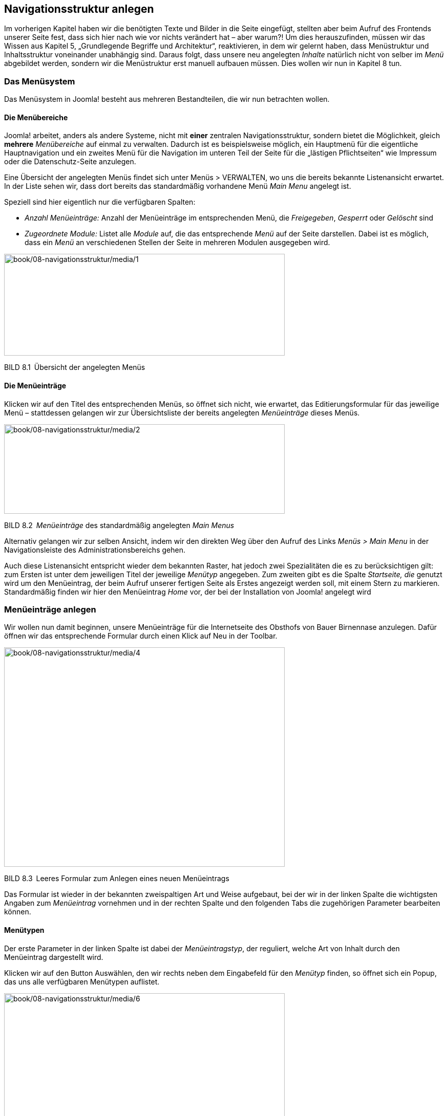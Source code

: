 == Navigationsstruktur anlegen

Im vorherigen Kapitel haben wir die benötigten Texte und Bilder in die
Seite eingefügt, stellten aber beim Aufruf des Frontends unserer Seite
fest, dass sich hier nach wie vor nichts verändert hat – aber warum?! Um
dies herauszufinden, müssen wir das Wissen aus Kapitel 5, „Grundlegende
Begriffe und Architektur“, reaktivieren, in dem wir gelernt haben, dass
Menüstruktur und Inhaltsstruktur voneinander unabhängig sind. Daraus
folgt, dass unsere neu angelegten _Inhalte_ natürlich nicht von selber
im _Menü_ abgebildet werden, sondern wir die Menüstruktur erst manuell
aufbauen müssen. Dies wollen wir nun in Kapitel 8 tun.

=== Das Menüsystem

Das Menüsystem in Joomla! besteht aus mehreren Bestandteilen, die wir
nun betrachten wollen.

==== Die Menübereiche

Joomla! arbeitet, anders als andere Systeme, nicht mit *einer* zentralen
Navigationsstruktur, sondern bietet die Möglichkeit, gleich *mehrere*
_Menübereiche_ auf einmal zu verwalten. Dadurch ist es beispielsweise
möglich, ein Hauptmenü für die eigentliche Hauptnavigation und ein
zweites Menü für die Navigation im unteren Teil der Seite für die
„lästigen Pflichtseiten“ wie Impressum oder die Datenschutz-Seite
anzulegen.

Eine Übersicht der angelegten Menüs findet sich unter Menüs ++>++
VERWALTEN, wo uns die bereits bekannte Listenansicht erwartet. In der
Liste sehen wir, dass dort bereits das standard­mäßig vorhandene Menü
_Main Menu_ angelegt ist.

Speziell sind hier eigentlich nur die verfügbaren Spalten:

* _Anzahl Menüeinträge:_ Anzahl der Menüeinträge im entsprechenden Menü,
die _Freigegeben_, _Gesperrt_ oder _Gelöscht_ sind
* _Zugeordnete Module:_ Listet alle _Module_ auf, die das entsprechende
_Menü_ auf der Seite darstellen. Dabei ist es möglich, dass ein _Menü_
an verschiedenen Stellen der Seite in mehreren Modulen ausgegeben wird.

image:book/08-navigationsstruktur/media/1.png[book/08-navigationsstruktur/media/1,width=548,height=199]

BILD 8.1 Übersicht der angelegten Menüs

==== Die Menüeinträge

Klicken wir auf den Titel des entsprechenden Menüs, so öffnet sich
nicht, wie erwartet, das Editierungsformular für das jeweilige Menü –
stattdessen gelangen wir zur Übersichtsliste der bereits angelegten
_Menüeinträge_ dieses Menüs.

image:book/08-navigationsstruktur/media/2.png[book/08-navigationsstruktur/media/2,width=548,height=175]

BILD 8.2 _Menüeinträge_ des standardmäßig angelegten _Main Menus_

Alternativ gelangen wir zur selben Ansicht, indem wir den direkten Weg
über den Aufruf des Links _Menüs ++>++ Main Menu_ in der
Navigationsleiste des Administrationsbereichs gehen.

Auch diese Listenansicht entspricht wieder dem bekannten Raster, hat
jedoch zwei Spezialitäten die es zu berücksichtigen gilt: zum Ersten ist
unter dem jeweiligen Titel der jeweilige _Menütyp_ angegeben. Zum
zweiten gibt es die Spalte _Startseite, die_ genutzt wird um den
Menüeintrag, der beim Aufruf unserer fertigen Seite als Erstes angezeigt
werden soll, mit einem Stern zu markieren. Standardmäßig finden wir hier
den Menüeintrag _Home_ vor, der bei der Installation von Joomla!
angelegt wird

=== Menüeinträge anlegen

Wir wollen nun damit beginnen, unsere Menüeinträge für die Internetseite
des Obsthofs von Bauer Birnennase anzulegen. Dafür öffnen wir das
entsprechende Formular durch einen Klick auf Neu in der Toolbar.

image:book/08-navigationsstruktur/media/4.png[book/08-navigationsstruktur/media/4,width=548,height=429]

BILD 8.3 Leeres Formular zum Anlegen eines neuen Menüeintrags

Das Formular ist wieder in der bekannten zweispaltigen Art und Weise
aufgebaut, bei der wir in der linken Spalte die wichtigsten Angaben zum
_Menüeintrag_ vornehmen und in der rechten Spalte und den folgenden Tabs
die zugehörigen Parameter bearbeiten können.

==== Menütypen

Der erste Parameter in der linken Spalte ist dabei der
_Menüeintragstyp_, der reguliert, welche Art von Inhalt durch den
Menüeintrag dargestellt wird.

Klicken wir auf den Button Auswählen, den wir rechts neben dem
Eingabefeld für den _Menütyp_ finden, so öffnet sich ein Popup, das uns
alle verfügbaren Menütypen auflistet.

image:book/08-navigationsstruktur/media/6.png[book/08-navigationsstruktur/media/6,width=548,height=464]

BILD 8.4 Popup der verfügbaren Menütypen

Diese _Menütypen_ werden aus den verschiedenen, in diesem Falle
vorinstallierten _Erweiterungen_ der Joomla!-Installation generiert und
bieten verschiedene Möglichkeiten, die in Tabelle 8.1 aufgelistet sind.

TABELLE 8.1 Menütypen einer standardmäßigen Joomla!-Installation

[width="100%",cols="37%,63%",]
|===
|Menütyp |Beschreibung

|Kontakte |

|Alle Kontaktkategorien auflisten |Listet alle in der
_Kontakt_-Komponente erstellten _Kategorien_ auf. Durch einen Parameter
kann die Liste eingeschränkt werden.

|Kontakte in Kategorie auflisten |Listet die _Kontakte_ einer per
Parameter auszuwählenden ­__Kategorie__ auf

|Einzelner Kontakt |Stellt ein einzelnes _Kontaktformular_ dar

|Hauptkontakte |Listet alle als _Haupteintrag_ markierten _Kontakte_ auf

|Newsfeeds |

|Alle Newsfeed-Kategorien auflisten |Listet alle in der
_Newsfeed_-Komponente erstellten _Kategorien_ auf. Kann durch Parameter
eingegrenzt werden.

|Newsfeeds in Kategorie auflisten |Listet die _Newsfeeds_ einer
_Kategorie_ auf

|Einzelner Newsfeed |Zeigt die Einträge eines einzelnen _Newsfeeds_

|Weblinks |

|Alle Weblinkskategorien auflisten |Listet alle in der
_Weblinks_-Komponente erstellten _Kategorien_ auf. Kann durch Parameter
eingegrenzt werden.

|Weblinks in Kategorie auflisten |Listet die _Weblinks_ einer Kategorie
auf

|Weblink einreichen |Erstellt ein Formular, das es _Nutzern_ mit den
entsprechenden Berechtigungen erlaubt, einen _Weblink_ im _Frontend_ der
Seite einzutragen

|Beiträge |

|Archivierte Beiträge |Generiert die Archivansicht, die alle als
_archiviert_ markierten _Beiträge_ aus sämtlichen Kategorien auflistet.
Die Filterung erfolgt über Eingabefelder für „Monat“ und „Jahr“, die
dann nur _Beiträge_ aus der Datenbank abrufen, deren Erstellungsdatum im
gewählten Zeitraum liegt.

|Einzelner Beitrag |Stellt einen einzelnen, per Parameter auszuwählenden
­__Beitrag__ dar

|Alle Kategorien auflisten |Listet alle, per Parameter einschränkbaren,
_Kategorien_ der _Beitrags_-Komponente auf

|Kategorieblog |Stellt alle einer per Parameter bestimmbaren _Kategorie_
­zugeordneten _Beiträge_ in einem Ein- oder Mehrspalten-Layout dar. Dabei
ist frei wählbar, ob nur der Einführungstext oder der Gesamttext der
_Beiträge_ angezeigt werden soll.

|Kategorieliste |Erstellt eine tabellarische Auflistung aller
_Beiträge_, die der per Parameter angegebenen _Kategorie_ zugeordnet
sind. In dieser Ansicht ist es *nicht* möglich, Einleitungs- oder
Gesamttexte der entsprechenden _Beiträge_ auszugeben.

|Hauptbeiträge |Listet alle als _Hauptbeitrag_ markierten Beiträge in
einer _Kategorienblog_-Ansicht auf

|Beitrag erstellen |Generiert ein Formular, das es Benutzern mit den
entsprechenden Berechtigungen erlaubt, einen neuen Beitrag im Frontend
der Seite einzureichen

|Suchindex |

|Suche |Generiert das _Suchformular_ für die verbesserte Suchkomponente
_Suchindex_

|Suche |

|Suchformular oder Suchergebnisse auflisten |Zeigt das
Standard-_Suchformular_ sowie die zugehörigen _Suchergebnisse_ im
Frontend. Das Formular kann per Parameter ausgeblendet werden, um
vordefinierte Suchen zu erstellen.

|Benutzer |

|Anmeldeformular |Zeigt das Login-Formular

|Benutzerprofil |Zeigt das Benutzerprofil des jeweiligen, gerade
angemel­deten _Benutzers_

| |

|Benutzerprofil bearbeiten |Zeigt ein Formular, über das der angemeldete
_Benutzer_ seine Profilangaben verändern kann

|Registrierungsformular |Zeigt das Registrierungsformular, das einem
Besucher ­erlaubt, einen Account auf der Seite anzulegen

|Benutzername erneut zusenden |Generiert das Formular, das dem
_Benutzer_ erlaubt, sich ­einen vergessenen _Benutzernamen_ an seine
_E-Mail-Adresse_ zu senden

|Passwort zurücksetzen |Generiert das Formular, das dem _Benutzer_
erlaubt, sein Passwort zurücksetzen zu lassen

|Abmelden |Link der einen Nutzer direkt aus der Seite ausloggt.

|Wrapper |

|Iframe-Wrapper |Erstellt einen iframe, in dem eine per Parameter frei
wählbare URL dargestellt wird

|Systemlinks |

|Externe URL |Erlaubt die Eingabe einer internen oder externen URL, die
dann als Ziel des _Menüeintrags_ gesetzt wird

|Menü-Überschrift |Erzeugt eine nicht-verlinkte Zwischenüberschrift im
Menü

|Menüalias |Stellt eine Verknüpfung zu einem bereits bestehenden
_Menüeintrag_ dar

|Texttrennzeichen |Erlaubt die Eingabe eines beliebigen Texts, der nicht
verlinkt wird, sondern als Gestaltungselement dient

|Konfiguration |

|Template-Optionen |Zeigt die Parameter des jeweiligen _Templates_ im
Frontend an

|Website-Konfiguration |Zeigt die Einträge der _globalen Konfiguration_
der Seite im Frontend an

|Schlagwörter (Tags) |

|Kompaktliste der verschlagworteten Einträge |Zeigt eine kompakte Liste
von Inhalten die mit ausgewählten _Schlagwörtern_ markiert wurden

|Liste aller Schlagwörter |Zeigt eine Liste aller _Schlagwörter_

|Verschlagwortete Einträge |Zeigt eine ausführlichere Liste von Inhalten
die mit ausgewählten _Schlagwörtern_ markiert wurden
|===

Wir wählen im ersten Schritt den Menütyp Beiträge ++>++ Einzelner
Beitrag aus, um unseren Willkommenstext darzustellen. Warum dieser
Menütyp? Das lässt sich mit logischem Denken erschließen: Der Text ist
ein *Beitrag*, weshalb zur Darstellung nur die _Menütypen_ der
_Beitragskomponente_ infrage kommen. Außerdem wollen wir nicht gleich
eine ganze Kate­gorie, sondern nur einen *einzelnen Beitrag* darstellen,
woraus sich dann der passende Menütyp ergibt.

==== Menüeintrags-Parameter

Nach dem Klick auf den Menütyp schließt sich das Popup, und wir gelangen
zurück zur Formularansicht. Dort machen wir uns nun daran, die
Eingabefelder im ersten Tab auszufüllen:

* _Menütitel:_ Text, der später als Schaltfläche in der Navigation
dienen soll
* _Alias:_ Erlaubt die manuelle Beeinflussung der URL, die der spätere
Untermenüpunkt hat. Wird automatisch aus dem Titel generiert, wenn das
Feld leer gelassen wird.
* _Notiz:_ Internes Feld, um Informationen für andere Administratoren zu
hinterlegen
* _Link:_ Gibt automatisch den, durch die Wahl des Menütyps
vorgegebenen, systeminternen Link aus
* _Status:_ Erlaubt uns zu wählen, ob ein Menüeintrag _Freigegeben_ (im
Frontend sichtbar), _Gesperrt_ (im Frontend unsichtbar) oder _im
Papierkorb_ sein soll
* _Zugriffsebene:_ Steuert, für welche Benutzer der entsprechende
Menüeintrag sichtbar bzw. unsichtbar sein soll
* _Menü:_ Steuert, welchem _Menübereich_ der gerade zu erstellende
Eintrag zugeordnet werden soll
* _Übergeordneter Beitrag:_ Erlaubt es, durch die Angabe eines
übergeordneten Beitrags, eine verschachtelte Menüstruktur mit mehreren
Ebenen zu erstellen
* _Reihenfolge:_ Erlaubt die Festlegung der Reihenfolge der
Menüeinträge. Ist erst nach dem ersten Speichern verfügbar.
* _Zielfenster:_ Setzt das target-Attribut des Links und erlaubt dadurch
zu steuern, ob der Menüeintrag „im gleichen Fenster“, in einem „neuen
Fenster mit Navigation“ (target="++_++blank") oder in einem „neuen
Fenster ohne Navigation“ (auf JavaScript basierendes Popup) geöffnet
werden soll
* _Standardseite:_ Legt fest, ob der entsprechende Menüeintrag als
Startseite für diese Joomla!-Seite dienen soll
* _Sprache:_ Legt fest, welcher _Sprache_ der Menüeintrag zugeordnet ist
* _Template-Stil:_ Erlaubt es, diesem Menüeintrag ein separates
_Template_ bzw. einen separaten Templatestil zuzuweisen. Nützlich, um
bestimmten Seitenbereichen ein alternatives Design zu verschaffen.
* {blank}

Was tragen wir bei unserem geplanten Menüeintrag _Willkommen_ ein? Da
der entsprechende Menüeintrag im Frontend auch „Willkommen“ heißen soll,
tragen wir dies als _Menütitel_ ein – und weil dieser Eintrag auf der
finalen Seite als Startseite fungieren soll, setzen wir den Parameter
_Standardseite_ auf „Ja“.

image:book/08-navigationsstruktur/media/8.png[book/08-navigationsstruktur/media/8,width=548,height=383]

BILD 8.5 Formular zum Erstellen eines neuen Menüeintrags mit den
ausgefüllten Feldern für den ersten Eintrag _Willkommen_

Wenn wir jetzt versuchen, das Formular über einen Klick auf Speichern &
Schliessen zu verlassen, werden wir dadurch, dass Joomla! das
Eingabefeld _Beitrag wählen_ in der linken Spalte rot umrandet, subtil
darauf hingewiesen, dass wir doch noch etwas vergessen haben. Wir
erinnern uns erneut: Es gibt keinen direkten Zusammenhang zwischen Menü-
und Inhaltsstruktur, sodass für das System zu diesem Zeitpunkt noch
nicht klar sein kann, welcher _Beitrag_ hier denn später angezeigt
werden soll – dies müssen wir erst manuell über den entsprechenden
Parameter vornehmen.

Klicken wir auf den entsprechenden Button Auswählen, so öffnet Joomla!
ein Popup mit allen vorhandenen Beiträgen und erlaubt es uns, durch
Klick auf den entsprechenden Beitrag, die Verknüpfung zwischen dem
_Menüeintrag_ und dem _Beitrag_ herzustellen.

[width="99%",cols="14%,86%",options="header",]
|===
|CHV++_++BOX++_++ID++_++01 |
|icn001 |Seit Joomla 3.7 ist es bei vielen Menüeintragstypen auch
möglich den jeweiligen Inhalt (z.B. einen Beitrag oder eine Kategorie)
auch direkt beim Anlegen eines neuen Menüeintrags zu erstellen bzw. zu
bearbeiten, die entsprechende Schaltfläche befindet sich neben dem
Button _Auswählen_
|===

image:book/08-navigationsstruktur/media/10.png[book/08-navigationsstruktur/media/10,width=548,height=409]

BILD 8.6 Popup zur Auswahl des zuzuordnenden Beitrags

Betrachten wir nun einmal die zahlreichen weiteren, uns zur Bearbeitung
angebotenen Parameter in den weiteren Tabs. Dort finden wir nach dem
Klick auf die _Optionen_ nun zum dritten Mal die Möglichkeit, die
bereits bekannten Beitragsparameter anzupassen – aber in welchem
Verhältnis stehen diese verschiedenen Bereiche untereinander? Welcher
Bereich überschreibt die Parameter eines anderen?

Wie in Bild 8.7 gezeigt, gibt es im Normalfall drei verschiedene
Stellen, an denen die Parameter gesetzt werden können – nämlich in den
Parametern der jeweiligen _Komponente_, in den Parametern des jeweiligen
_Beitrags_ und in den Parametern des zugehörigen _Menüeintrags_. Dabei
überschreiben die Parameter eines _Menüeintrags_ die Parameter eines
_Beitrags_, die wiederum die Parameter der _Komponente_ überschreiben.

image:book/08-navigationsstruktur/media/11.png[C:++\++Users++\++hwunder++\++Desktop++\++rtf++\++8++\++Bild623.PNG,width=325,height=241]

BILD 8.7 Vererbung bzw. Überschreibung der Parameter für Beiträge

Klingt furchtbar kompliziert? Ist es aber eigentlich nicht! Machen Sie
sich dieses System ganz einfach zunutze, indem Sie die Parameter, die
für die Mehrheit aller _Beiträge_ gelten sollen, in den Optionen der
_Beitragskomponente_ setzen. Für einzelne _Beiträge_, die an
verschiedenen Stellen ein besonderes Verhalten an den Tag legen sollen,
erledigen Sie dies über die Parameter im _Beitrag_, und für individuelle
Seiten im Frontend erfolgt die Konfiguration über die _Menüparameter_.

Neben diesen Parametern, die natürlich in Abhängigkeit vom jeweiligen
_Menütyp_ stehen, verfügt jeder Menüeintrag über einige Parameter, die
bei allen _Menütypen_ identisch sind. Diese sind in der Tabelle 8.2
beschrieben.

TABELLE 8.2 Beschreibung der allgemeinen Menüeintrags-Parameter

[width="100%",cols="33%,67%",]
|===
|Parameter |Beschreibung

|Linktypoptionen |

|Titel-Attribut für Menülink |Bestimmt das title-Attribut des
Menüeintrags, das sowohl für Suchmaschinen als auch unter dem
Gesichtspunkt der ­Barrierefreiheit wichtig ist

|CSS-Style für Link |Setzt das class-Attribut des jeweiligen
Menüeintrags und erlaubt dadurch das individuelle Styling bestimmter
Menüeinträge mittels CSS

|Bild zum Link |Ermöglicht die Auswahl einer über den _Bildmanager_
hochgeladenen Grafik, die dann neben dem _Menütitel_ als Schaltfläche
des Menüeintrags dient

|Menütitel hinzufügen |Erlaubt es, bei der Verwendung eines _Bildlinks_,
den _Menütitel_ auszublenden

|Im Menü anzeigen |Erlaubt es, Menüeinträge anzulegen die dann nicht im
Menü angezeigt werden. Nützlich zur Beeinflussung von URLs (siehe
Kapitel 12, Suchmaschinenoptimierung). *Hinweis für alte Hasen:* diese
Funktion macht Schattenmenüs überflüssig!

|Seitenanzeige |

|Seitentitel im Browser |Legt den Inhalt des ++<++title++>++-Tags im
Head des HTML-Dokuments fest

|Seitenüberschrift anzeigen |Zeigt die _Seitenüberschrift_ der
aufgerufenen Seite

|Seitenüberschrift |Erlaubt es, die _Seitenüberschrift_ der aufgerufenen
Seite manuell zu setzen

|Seitenklasse |Fügt eine frei wählbare CSS-Klasse zu verschiedenen
Seitenelementen hinzu und erlaubt dadurch das Anwenden von
seitenspezifischen Stylings

|Metadaten |

|Meta-Beschreibung |Meta-Description der Seite

|Meta-Schlüsselworte |Meta-Keywords der Seite

|Robots |Inhalt des Robot-Tags

|Secure |Erlaubt dem Administrator, die Nutzung von SSL bei diesem
_Menüeintrag_ zu erzwingen. Sinnvoll bei Anmeldeformular o. Ä.

|Modulzuweisung |Listet alle _Module_ auf, die diesem Menüeintrag
zugeordnet sind
|===

Für uns ist zum jetzigen Zeitpunkt aber erst einmal kein spannender
Parameter dabei, weshalb wir den Vorgang mit einem Klick auf Speichern &
Schliessen abschließen. Dadurch gelangen wir zurück zur Übersichtsseite
und bewundern unser neu geschaffenes Werk.

image:book/08-navigationsstruktur/media/13.png[book/08-navigationsstruktur/media/13,width=548,height=194]

BILD 8.8 Übersicht der _Menüeinträge_ im _Main Menu_ nach dem Hinzufügen
des neuen Eintrags ­__Willkommen__

Dieses Verfahren wenden wir nun in identischer Art und Weise bei den
Menüpunkten _Der Obsthof_, _Hofladen_, _Impressum_ und _Was ist Obst?_
an, was uns vor keinerlei Probleme stellen sollte, da es sich bei diesen
_Menüeinträgen_ jeweils um einen Eintrag vom Typ _Einzelner Beitrag_
handelt.

Außerdem löschen wir den standardmäßig vorhandenen Menüeintrag _Home_,
indem wir ihn nach dem bereits bekannten Verfahren mit der Checkbox am
Zeilenbeginn markieren und den Papierkorb-Button in der _Toolbar_
betätigen.

==== Kategorienauflistungen

Spannender wird es nun beim Menüeintrag _Obstsorten_, der unseren
Planungen entsprechend dafür genutzt werden soll, alle angebauten
Obstarten (Birnen, Äpfel, Trauben) in einer anklickbaren Liste
auszugeben.

Dafür öffnen wir erneut das Formular zum Anlegen eines neuen
Menüeintrags und wählen dieses Mal den _Menüeintragstyp_ _Beiträge ++>++
Alle Kategorien auflisten_. Anschließend setzen wir in der linken Spalte
die Kategorie _Obst_ als oberste Kategorienebene, wodurch nur die
Unterkategorien von _Obst_ angezeigt werden.

image:book/08-navigationsstruktur/media/15.png[book/08-navigationsstruktur/media/15,width=548,height=330]

BILD 8.9 Auswahl der Kategorie _Obst_ als oberste Kategorienebene

Verlassen wir diesen Dialog nun über einen Klick auf Speichern &
Schliessen und rufen wir im Frontend den gerade angelegten Menüeintrag
auf, so finden wir eine Darstellung vor, die der in Bild 8.10
entsprechen sollte.

image:book/08-navigationsstruktur/media/17.png[book/08-navigationsstruktur/media/17,width=548,height=365]

BILD 8.10 Ausgabe des Menüpunkts _Obstsorten_ ohne Anpassung der
Ausgabeparameter

Stört Sie etwas? Mich persönlich schon! Denn sind wir mal ehrlich, die
Anzahl der jeweiligen zugeordneten Beiträge interessiert doch eigentlich
niemanden, oder? Wie aber werden wir diese unnütze Information los?

Dazu wechseln wir zurück zum Editierungsformular des gerade angelegten
Menüpunkts, indem wir ihn in der Übersichtsliste im Backend anklicken.
Dort finden wir in den Parametern (rechte Spalte) gleich zwei Tabs mit
Optionen zum Thema _Kategorien_ mit dem für uns relevanten Parameter _#
Beiträge in Kategorie_ (siehe Bild 8.11).

Wundern Sie sich auch gerade und fragen sich, warum diese
Kategorienparameter doppelt vorhanden sind? Keine Sorge, auch dafür gibt
es eine Erklärung: Stellen Sie sich Folgendes vor: Wäre die Kategorie
_Äpfel_ durch eine weitere Kategorienebene nochmals in _große Äpfel_ und
_kleine Äpfel_ gegliedert, dann würde bei einem Klick auf die Kategorie
_Äpfel_ im Frontend eine weitere Auflistung aller Unterkategorien
(_große Äpfel, kleine Äpfel_) geöffnet. Wir haben es also hier mit zwei
Ebenen von Kategorienauflistung zu tun:

* die Auflistung der _Kategorien_ beim Aufruf des _Menüeintrags_
* die Auflistung der _Unterkategorien_ einer _Kategorie_ (nach dem
ersten Klick)

Da es zwei verschiedene Ebenen gibt, sieht Joomla! auch zwei
verschiedene Reiter für Kategorieoptionen vor, wobei die Parameter des
ersten Reiters _Kategorien_ für die Darstellung der ersten und die
Parameter des zweiten Reiters _Kategorie_ für die Darstellung der
zweiten Ebene zuständig sind. Uns hilft diese Erkenntnis dahingehend,
dass wir nun wissen, dass der für uns relevante Parameter zur
Ausblendung der Beitragsanzahl _(# Beiträge in Kategorie_) im oberen
Reiter _Kategorien_ sitzt. Außerdem nutzen wir die Gelegenheit, die
ebenfalls störende _Unterkategoriebeschreibung_ zu entfernen (siehe Bild
8.12).

image:book/08-navigationsstruktur/media/18.png[book/08-navigationsstruktur/media/18,width=548,height=202]

BILD 8.11 Parameter des Menütyps „Alle Kategorien auflisten“

image:book/08-navigationsstruktur/media/21.png[book/08-navigationsstruktur/media/21,width=548,height=251]

BILD 8.12 Veränderte _Kategorieoptionen_ zum Verbergen störender
Ausgaben

Diese Änderungen übernehmen wir nun mit einem erneuten Klick auf
Speichern & Schliessen und betrachten die Früchte unserer Arbeit im
_Frontend_.

==== Kategorienblogs

Kommen wir nun zu den drei vom Auftraggeber gewünschten Untermenüpunkten
_Birnen_, _Äpfel_ und _Trauben_, die jeweils die Beiträge der
gleichnamigen Kategorie ausgeben sollen. Dabei legt unser Auftraggeber
viel Wert darauf, dass nicht nur der Name der jeweiligen Sorte
ausgegeben wird (was für den Menütyp _Kategorieliste_ gesprochen hätte),
sondern auch ein kurzer Einführungstext zur jeweiligen Sorte sichtbar
sein soll. Die genauere Beschreibung mit einigen „Eckdaten“ (Geschmack,
fest/mehlig, Eignung) soll dann nach einem Klick auf den Sortennamen
erreichbar sein.

Um diese Anforderung zu erfüllen, verändern wir im ersten Schritt die
Beiträge der einzelnen Sorten so, dass Sie über einen kurzen
Beschreibungstext sowie eine Auflistung der Eigenschaften verfügen. Die
beiden Texte sind dabei durch einen _Weiterlesen_-Trenner (siehe Kapitel
7.2.2.5, „Weiterlesen-Funktion“) voneinander separiert (siehe Bild
8.13).

image:book/08-navigationsstruktur/media/22.png[book/08-navigationsstruktur/media/22,width=548,height=321]

BILD 8.13 Beispieltext mit _Weiterlesen_-Trenner

Ist dies erledigt, wechseln wir zurück in die _Menüeintrags_-Übersicht
des _Main Menu_ und beginnen durch einen Klick auf Neu in der Toolbar
mit dem Anlegen eines weiteren Menüpunkts. Dort wählen wir als _Menütyp_
_Beiträge ++>++ Kategorieblog_ und vergeben _Äpfel_ als Menütitel. Nun
kommt der spannende Teil: Wie bringen wir Joomla! dazu, dass es diesen
neuen _Menüeintrag_ als untergeordneten Menüpunkt von _Obstsorten_
versteht? Ganz einfach! Wir wählen _Obstsorten_ mit dem gleichnamigen
Parameter als _Übergeordneten Eintrag_ aus, um die entsprechende
Zuordnung vorzunehmen.

Nun wählen wir in den Parametern (linke Spalte) noch die Kategorie
_Äpfel_ unter _Kategorie auswählen_, um festzulegen, welche Beiträge
hier denn überhaupt angezeigt werden sollen (siehe Bild 8.14).

image:book/08-navigationsstruktur/media/25.png[book/08-navigationsstruktur/media/25,width=548,height=307]

BILD 8.14 Formular zum Anlegen des neuen Menüeintrags Äpfel

Wenn wir die Änderungen am Menüeintrag nun mittels Klicks auf Speichern
anwenden und in einem zweiten Fenster den entsprechenden Link im
_Frontend_ öffnen, so stellen wir fest, dass wir unserem Ziel schon
relativ nah sind (siehe Bild 8.15), aber die zweispaltige Darstellung
der Beiträge noch nicht unseren Vorstellungen entspricht.

image:book/08-navigationsstruktur/media/27.png[book/08-navigationsstruktur/media/27,width=548,height=424]

BILD 8.15 Darstellung des _Kategorieblogs_ im Frontend

Dieses Verhalten können wir nun im Parameter-Reiter _Blog-Layout_ des
Menüeintrags anpassen, indem wir durch die Eingabe des entsprechenden
Werts die Nutzung von nur einer Spalte erzwingen (siehe Bild 8.16).

image:book/08-navigationsstruktur/media/29.png[book/08-navigationsstruktur/media/29,width=548,height=249]

BILD 8.16 Anpassung der Spaltenanzahl durch Veränderung der
_Blog-Layout-Optionen_

Wandern wir jetzt mit dem Blick nochmal nach oben zu den Tabs für die
Parameterbereich, so sehen wir, dass es auch hier wieder einen Tab für
die _Optionen_ der Beiträge gibt, der mit den gleichen Parametern
aufwarten kann, die wir bereits kennen. Erinnern Sie sich noch an das
Bild 8.7? Darin habe ich versucht zu erklären, wie _Komponenten_-,
_Menüeintrags_- und _Beitragsparameter_ zusammenhängen. Nun muss ich
Ihnen leider beichten, dass ich nicht ganz ehrlich war und Ihnen die
vierte Ebene verschwiegen habe, wo man diese Einstellungen ändern kann:
über die Parameter des _Kategorie-Menüeintrags_. Werfen wir einen Blick
auf Bild 8.17, um zu verstehen, wo sich diese 4. Ebene zwischenschiebt.

Wir stellen also fest, dass sich diese Ebene zwischen die _Beitrags_-
und die _Menüeintragsparameter_ legt, woraus sich folgender Vorteil
ergibt: Haben wir eine _Kategorie_, in der beispielsweise alle
_Beiträge_ mit einer Autorenangabe versehen werden sollen, so können wir
diese Ausgabe in den _Komponenten-Parametern_ weiterhin ausgeblendet
lassen. In den Parameter in den _Beitragsoptionen_ der jeweiligen
_Kategorie_ stellen wir die Ausgabe um – dadurch ersparen wir uns die
manuelle Festlegung des Parameters bei jedem einzelnen _Beitrag_.
Trotzdem können wir die _Beitrags_-Parameter, falls gewünscht, als
Vorgabe nutzen.

Finden Sie diese Erklärung irgendwie zu abstrakt? Ich ehrlich gesagt
auch. Probieren wir’s doch mal mit einem konkreten Beispiel: Erinnern
Sie sich daran, dass wir in den _Optionen_ der _Beitragskomponente_ den
Parameter _Beitragsbewertung_ auf „Aus“ gestellt haben, da wir beim
Großteil der Inhalte kein Bewertungssystem brauchen? Wir möchten den
Parameter nun so verändern, dass der Seitennutzer die verschiedenen
Apfelsorten bewerten kann, sodass unser Bauer weiß, welche Sorte er in
Zukunft verstärkt anbauen muss.

Dafür setzen wir den Parameter _Beitragsbewertung_ in im Reiter
_Optionen_ des Menüeintrags _Äpfel_ auf „anzeigen“, beenden das
Bearbeiten des Eintrags mittels Speichern & Schliessen und rufen das
Frontend auf.

image:book/08-navigationsstruktur/media/30.png[C:++\++Users++\++hwunder++\++Desktop++\++rtf++\++8++\++Bild787.PNG,width=335,height=295]

BILD 8.17 Ergänztes Vererbungssystem für Beitragsparameter

Dort sehen wir nun, dass sich bei den Beiträgen wie _Willkommen_ oder
der _Hofladen_ nichts verändert hat – nur der Menüeintrag _Äpfel_
verfügt nun über die Möglichkeit, die Sorten zu bewerten.

image:book/08-navigationsstruktur/media/32.png[book/08-navigationsstruktur/media/32,width=548,height=394]

BILD 8.18 Menüeintrag _Äpfel_ mit Bewertungsmöglichkeit nach Anpassung
der Parameter

Wenn man also genauer darüber nachdenkt, wird diese _Vererbung von
Parametern_ zu einem sehr mächtigen Feature, weil es uns erlaubt,
grundsätzliche Vorgaben für die gesamte Seite anzulegen, die dann aber
bei Bedarf _überschrieben_ werden können.

Nachdem wir nun den _Kategorieblog_ für Äpfel fertiggestellt haben,
gehen wir in identischer Art und Weise für die Kategorien Birnen und
Trauben vor – nutzen Sie dabei auch den Button Als Kopie Speichern, der
es Ihnen erlaubt, einen bestehenden Menüeintrag (_Äpfel_) zu öffnen, zu
editieren (_Titel, Alias_ und _Kategorie_ anpassen) und anschließend
_als Kopie_ zu speichern, ohne den ursprünglichen Eintrag zu
überschreiben. Schlussendlich sollten Sie eine Menüstruktur erhalten,
die der in Bild 8.19 dargestellten entspricht. Sollte z. B. die
Reihenfolge der Einträge nicht stimmen, so können wir diese über die
Drag&Drop Symbole in der Spalte _Reihenfolge_ anpassen.

image:book/08-navigationsstruktur/media/34.png[book/08-navigationsstruktur/media/34,width=548,height=220]

BILD 8.19 Menüstruktur der Beispielseite nach Anwendung aller Änderungen
und Anpassungen dieses Kapitels

=== Split-Navigationen anlegen

Abschließend möchte ich noch auf einen Navigationstyp eingehen, den wir
in unserem konkreten Beispiel nicht nutzen. Aufgrund seiner hohen
Verbreitung möchte ich dennoch darauf eingehen: die _Split-Navigation_.

Bei dieser Navigation teilt sich die Navigationsstruktur in zwei oder
mehr Bereiche auf, die dann an unterschiedlichen Stellen der Seite
angezeigt werden. Oftmals zeigt man dabei die erste Navigationsebene in
einer horizontalen Leiste unterhalb des Headers an, die jeweils
zugehörigen Untermenüpunkte werden dann in einer vertikalen Leiste in
der linken oder rechten Spalte der Seite angezeigt (siehe Bild 8.20 und
Bild 8.21).

image:book/08-navigationsstruktur/media/35.png[C:++\++Users++\++hwunder++\++Desktop++\++rtf++\++8++\++Bild811.PNG,width=476,height=248]

BILD 8.20 Split-Navigation „Schulleben“

image:book/08-navigationsstruktur/media/36.png[C:++\++Users++\++hwunder++\++Desktop++\++rtf++\++8++\++Bild822.PNG,width=502,height=219]

BILD 8.21 Split-Navigiation „Unsere Schule“

Die gesamte Menüstruktur ist in einem einzelnen Menü hinterlegt, jedoch
werden zur Ausgabe zwei verschiedene Module (siehe Kapitel 10.1.3,
„Module: Das RSS-Feed-Modul einbinden“) genutzt, die wir in der
_Modulverwaltung_ des _Backends_ unter Erweiterungen ++>++ Module
finden. Betrachten wir die Parameter des oberen _Moduls_, das die erste
Navigationsebene darstellt, so finden wir die Möglichkeit zu definieren,
welche _Menüebenen_ des gewählten Menüs in diesem Modul dargestellt
werden sollen (siehe Bild 8.22). Durch die Wahl des Werts „1“ beim
Parameter _Letzte Ebene_ stellen wir sicher, dass nur _Menüeinträge_ der
ersten Ebene in diesem Modul angezeigt werden.

image:book/08-navigationsstruktur/media/38.png[book/08-navigationsstruktur/media/38,width=548,height=251]

BILD 8.22 Parameter zur Beeinflussung der dargestellten Menüebene

Dementsprechend setzen wir den Parameter _Erste Ebene_ des Moduls für
die linke Navigation auf „2“, damit dort nur Menüeinträge ab der zweiten
Ebene dargestellt werden. Dadurch ist es möglich, sehr flexible
Menüsysteme aufzubauen.

image:book/08-navigationsstruktur/media/40.png[book/08-navigationsstruktur/media/40,width=548,height=253]

BILD 8.23 Parameter des Moduls zur Darstellung der zweiten Menüebene
